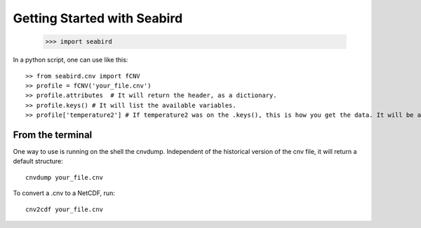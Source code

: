 ****************************
Getting Started with Seabird 
****************************


    >>> import seabird



In a python script, one can use like this::

    >> from seabird.cnv import fCNV
    >> profile = fCNV('your_file.cnv')
    >> profile.attributes  # It will return the header, as a dictionary.
    >> profile.keys() # It will list the available variables.
    >> profile['temperature2'] # If temperature2 was on the .keys(), this is how you get the data. It will be a masked array.


From the terminal
=================

One way to use is running on the shell the cnvdump. Independent of the historical version of the cnv file, it will return a default structure::

    cnvdump your_file.cnv

To convert a .cnv to a NetCDF, run::

    cnv2cdf your_file.cnv

